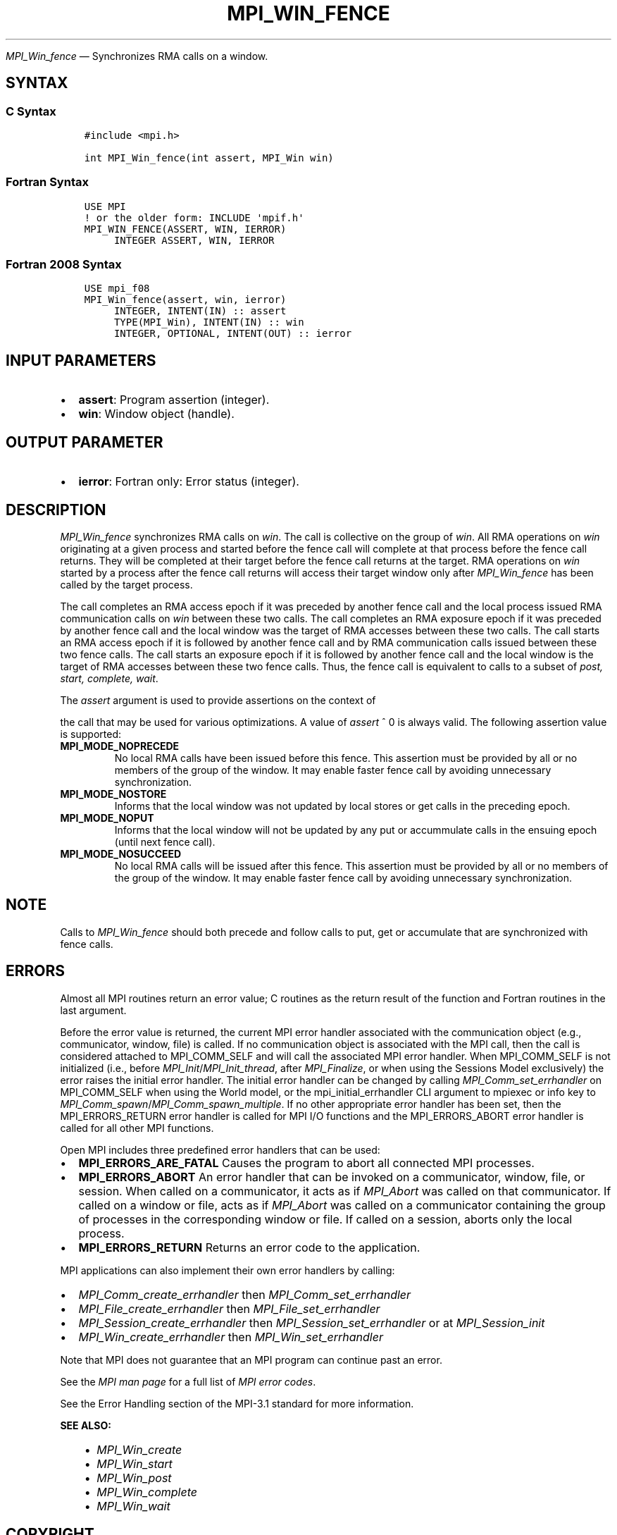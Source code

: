 .\" Man page generated from reStructuredText.
.
.TH "MPI_WIN_FENCE" "3" "May 30, 2025" "" "Open MPI"
.
.nr rst2man-indent-level 0
.
.de1 rstReportMargin
\\$1 \\n[an-margin]
level \\n[rst2man-indent-level]
level margin: \\n[rst2man-indent\\n[rst2man-indent-level]]
-
\\n[rst2man-indent0]
\\n[rst2man-indent1]
\\n[rst2man-indent2]
..
.de1 INDENT
.\" .rstReportMargin pre:
. RS \\$1
. nr rst2man-indent\\n[rst2man-indent-level] \\n[an-margin]
. nr rst2man-indent-level +1
.\" .rstReportMargin post:
..
.de UNINDENT
. RE
.\" indent \\n[an-margin]
.\" old: \\n[rst2man-indent\\n[rst2man-indent-level]]
.nr rst2man-indent-level -1
.\" new: \\n[rst2man-indent\\n[rst2man-indent-level]]
.in \\n[rst2man-indent\\n[rst2man-indent-level]]u
..
.sp
\fI\%MPI_Win_fence\fP — Synchronizes RMA calls on a window.
.SH SYNTAX
.SS C Syntax
.INDENT 0.0
.INDENT 3.5
.sp
.nf
.ft C
#include <mpi.h>

int MPI_Win_fence(int assert, MPI_Win win)
.ft P
.fi
.UNINDENT
.UNINDENT
.SS Fortran Syntax
.INDENT 0.0
.INDENT 3.5
.sp
.nf
.ft C
USE MPI
! or the older form: INCLUDE \(aqmpif.h\(aq
MPI_WIN_FENCE(ASSERT, WIN, IERROR)
     INTEGER ASSERT, WIN, IERROR
.ft P
.fi
.UNINDENT
.UNINDENT
.SS Fortran 2008 Syntax
.INDENT 0.0
.INDENT 3.5
.sp
.nf
.ft C
USE mpi_f08
MPI_Win_fence(assert, win, ierror)
     INTEGER, INTENT(IN) :: assert
     TYPE(MPI_Win), INTENT(IN) :: win
     INTEGER, OPTIONAL, INTENT(OUT) :: ierror
.ft P
.fi
.UNINDENT
.UNINDENT
.SH INPUT PARAMETERS
.INDENT 0.0
.IP \(bu 2
\fBassert\fP: Program assertion (integer).
.IP \(bu 2
\fBwin\fP: Window object (handle).
.UNINDENT
.SH OUTPUT PARAMETER
.INDENT 0.0
.IP \(bu 2
\fBierror\fP: Fortran only: Error status (integer).
.UNINDENT
.SH DESCRIPTION
.sp
\fI\%MPI_Win_fence\fP synchronizes RMA calls on \fIwin\fP\&. The call is collective on
the group of \fIwin\fP\&. All RMA operations on \fIwin\fP originating at a given
process and started before the fence call will complete at that process
before the fence call returns. They will be completed at their target
before the fence call returns at the target. RMA operations on \fIwin\fP
started by a process after the fence call returns will access their
target window only after \fI\%MPI_Win_fence\fP has been called by the target
process.
.sp
The call completes an RMA access epoch if it was preceded by another
fence call and the local process issued RMA communication calls on \fIwin\fP
between these two calls. The call completes an RMA exposure epoch if it
was preceded by another fence call and the local window was the target
of RMA accesses between these two calls. The call starts an RMA access
epoch if it is followed by another fence call and by RMA communication
calls issued between these two fence calls. The call starts an exposure
epoch if it is followed by another fence call and the local window is
the target of RMA accesses between these two fence calls. Thus, the
fence call is equivalent to calls to a subset of \fIpost, start, complete,
wait\fP\&.
.sp
The \fIassert\fP argument is used to provide assertions on the context of
.sp
the call that may be used for various optimizations. A value of \fIassert\fP
^ 0 is always valid. The following assertion value is supported:
.INDENT 0.0
.TP
.B MPI_MODE_NOPRECEDE
No local RMA calls have been issued before this fence. This assertion
must be provided by all or no members of the group of the window. It
may enable faster fence call by avoiding unnecessary synchronization.
.TP
.B MPI_MODE_NOSTORE
Informs that the local window was not updated by local stores or get
calls in the preceding epoch.
.TP
.B MPI_MODE_NOPUT
Informs that the local window will not be updated by any put or
accummulate calls in the ensuing epoch (until next fence call).
.TP
.B MPI_MODE_NOSUCCEED
No local RMA calls will be issued after this fence. This assertion
must be provided by all or no members of the group of the window. It
may enable faster fence call by avoiding unnecessary synchronization.
.UNINDENT
.SH NOTE
.sp
Calls to \fI\%MPI_Win_fence\fP should both precede and follow calls to put, get
or accumulate that are synchronized with fence calls.
.SH ERRORS
.sp
Almost all MPI routines return an error value; C routines as the return result
of the function and Fortran routines in the last argument.
.sp
Before the error value is returned, the current MPI error handler associated
with the communication object (e.g., communicator, window, file) is called.
If no communication object is associated with the MPI call, then the call is
considered attached to MPI_COMM_SELF and will call the associated MPI error
handler. When MPI_COMM_SELF is not initialized (i.e., before
\fI\%MPI_Init\fP/\fI\%MPI_Init_thread\fP, after \fI\%MPI_Finalize\fP, or when using the Sessions
Model exclusively) the error raises the initial error handler. The initial
error handler can be changed by calling \fI\%MPI_Comm_set_errhandler\fP on
MPI_COMM_SELF when using the World model, or the mpi_initial_errhandler CLI
argument to mpiexec or info key to \fI\%MPI_Comm_spawn\fP/\fI\%MPI_Comm_spawn_multiple\fP\&.
If no other appropriate error handler has been set, then the MPI_ERRORS_RETURN
error handler is called for MPI I/O functions and the MPI_ERRORS_ABORT error
handler is called for all other MPI functions.
.sp
Open MPI includes three predefined error handlers that can be used:
.INDENT 0.0
.IP \(bu 2
\fBMPI_ERRORS_ARE_FATAL\fP
Causes the program to abort all connected MPI processes.
.IP \(bu 2
\fBMPI_ERRORS_ABORT\fP
An error handler that can be invoked on a communicator,
window, file, or session. When called on a communicator, it
acts as if \fI\%MPI_Abort\fP was called on that communicator. If
called on a window or file, acts as if \fI\%MPI_Abort\fP was called
on a communicator containing the group of processes in the
corresponding window or file. If called on a session,
aborts only the local process.
.IP \(bu 2
\fBMPI_ERRORS_RETURN\fP
Returns an error code to the application.
.UNINDENT
.sp
MPI applications can also implement their own error handlers by calling:
.INDENT 0.0
.IP \(bu 2
\fI\%MPI_Comm_create_errhandler\fP then \fI\%MPI_Comm_set_errhandler\fP
.IP \(bu 2
\fI\%MPI_File_create_errhandler\fP then \fI\%MPI_File_set_errhandler\fP
.IP \(bu 2
\fI\%MPI_Session_create_errhandler\fP then \fI\%MPI_Session_set_errhandler\fP or at \fI\%MPI_Session_init\fP
.IP \(bu 2
\fI\%MPI_Win_create_errhandler\fP then \fI\%MPI_Win_set_errhandler\fP
.UNINDENT
.sp
Note that MPI does not guarantee that an MPI program can continue past
an error.
.sp
See the \fI\%MPI man page\fP for a full list of \fI\%MPI error codes\fP\&.
.sp
See the Error Handling section of the MPI\-3.1 standard for
more information.
.sp
\fBSEE ALSO:\fP
.INDENT 0.0
.INDENT 3.5
.INDENT 0.0
.IP \(bu 2
\fI\%MPI_Win_create\fP
.IP \(bu 2
\fI\%MPI_Win_start\fP
.IP \(bu 2
\fI\%MPI_Win_post\fP
.IP \(bu 2
\fI\%MPI_Win_complete\fP
.IP \(bu 2
\fI\%MPI_Win_wait\fP
.UNINDENT
.UNINDENT
.UNINDENT
.SH COPYRIGHT
2003-2025, The Open MPI Community
.\" Generated by docutils manpage writer.
.
